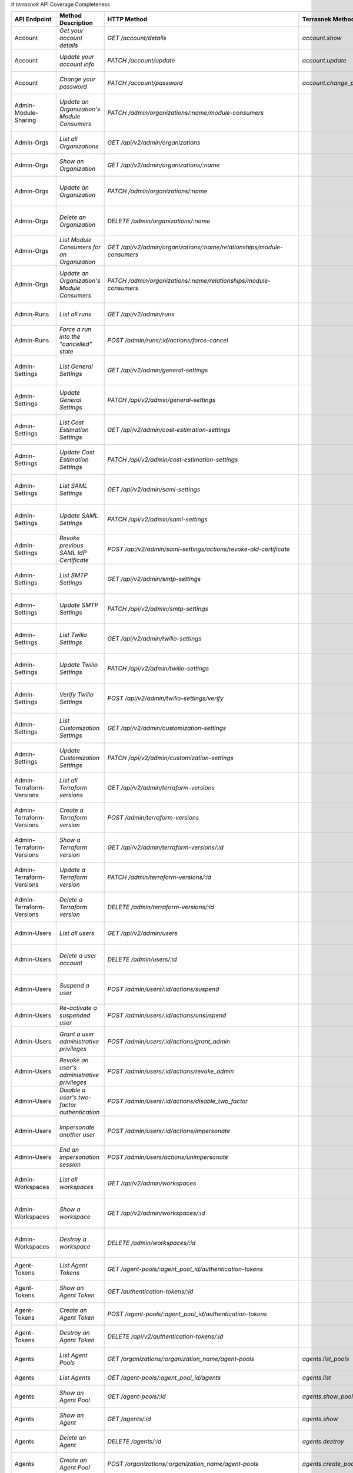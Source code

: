 # `terrasnek` API Coverage Completeness

========================  ==============================================================  ==============================================================================================================  ===========================================  =============  ============================================================================================================================
API Endpoint              Method Description                                              HTTP Method                                                                                                     Terrasnek Method                             Implemented    Permalink
========================  ==============================================================  ==============================================================================================================  ===========================================  =============  ============================================================================================================================
Account                   `Get your account details`                                      `GET /account/details`                                                                                          `account.show`                               True           https://www.terraform.io/cloud-docs/api-docs/account#get-your-account-details
Account                   `Update your account info`                                      `PATCH /account/update`                                                                                         `account.update`                             True           https://www.terraform.io/cloud-docs/api-docs/account#update-your-account-info
Account                   `Change your password`                                          `PATCH /account/password`                                                                                       `account.change_password`                    True           https://www.terraform.io/cloud-docs/api-docs/account#change-your-password
Admin-Module-Sharing      `Update an Organization's Module Consumers`                     `PATCH /admin/organizations/:name/module-consumers`                                                                                                          False          https://www.terraform.io/cloud-docs/api-docs/admin/module-sharing#update-an-organization's-module-consumers
Admin-Orgs                `List all Organizations`                                        `GET /api/v2/admin/organizations`                                                                                                                            False          https://www.terraform.io/cloud-docs/api-docs/admin/orgs#list-all-organizations
Admin-Orgs                `Show an Organization`                                          `GET /api/v2/admin/organizations/:name`                                                                                                                      False          https://www.terraform.io/cloud-docs/api-docs/admin/orgs#show-an-organization
Admin-Orgs                `Update an Organization`                                        `PATCH /admin/organizations/:name`                                                                                                                           False          https://www.terraform.io/cloud-docs/api-docs/admin/orgs#update-an-organization
Admin-Orgs                `Delete an Organization`                                        `DELETE /admin/organizations/:name`                                                                                                                          False          https://www.terraform.io/cloud-docs/api-docs/admin/orgs#delete-an-organization
Admin-Orgs                `List Module Consumers for an Organization`                     `GET /api/v2/admin/organizations/:name/relationships/module-consumers`                                                                                       False          https://www.terraform.io/cloud-docs/api-docs/admin/orgs#list-module-consumers-for-an-organization
Admin-Orgs                `Update an Organization's Module Consumers`                     `PATCH /admin/organizations/:name/relationships/module-consumers`                                                                                            False          https://www.terraform.io/cloud-docs/api-docs/admin/orgs#update-an-organization's-module-consumers
Admin-Runs                `List all runs`                                                 `GET /api/v2/admin/runs`                                                                                                                                     False          https://www.terraform.io/cloud-docs/api-docs/admin/runs#list-all-runs
Admin-Runs                `Force a run into the "cancelled" state`                        `POST /admin/runs/:id/actions/force-cancel`                                                                                                                  False          https://www.terraform.io/cloud-docs/api-docs/admin/runs#force-a-run-into-the-"cancelled"-state
Admin-Settings            `List General Settings`                                         `GET /api/v2/admin/general-settings`                                                                                                                         False          https://www.terraform.io/cloud-docs/api-docs/admin/settings#list-general-settings
Admin-Settings            `Update General Settings`                                       `PATCH /api/v2/admin/general-settings`                                                                                                                       False          https://www.terraform.io/cloud-docs/api-docs/admin/settings#update-general-settings
Admin-Settings            `List Cost Estimation Settings`                                 `GET /api/v2/admin/cost-estimation-settings`                                                                                                                 False          https://www.terraform.io/cloud-docs/api-docs/admin/settings#list-cost-estimation-settings
Admin-Settings            `Update Cost Estimation Settings`                               `PATCH /api/v2/admin/cost-estimation-settings`                                                                                                               False          https://www.terraform.io/cloud-docs/api-docs/admin/settings#update-cost-estimation-settings
Admin-Settings            `List SAML Settings`                                            `GET /api/v2/admin/saml-settings`                                                                                                                            False          https://www.terraform.io/cloud-docs/api-docs/admin/settings#list-saml-settings
Admin-Settings            `Update SAML Settings`                                          `PATCH /api/v2/admin/saml-settings`                                                                                                                          False          https://www.terraform.io/cloud-docs/api-docs/admin/settings#update-saml-settings
Admin-Settings            `Revoke previous SAML IdP Certificate`                          `POST /api/v2/admin/saml-settings/actions/revoke-old-certificate`                                                                                            False          https://www.terraform.io/cloud-docs/api-docs/admin/settings#revoke-previous-saml-idp-certificate
Admin-Settings            `List SMTP Settings`                                            `GET /api/v2/admin/smtp-settings`                                                                                                                            False          https://www.terraform.io/cloud-docs/api-docs/admin/settings#list-smtp-settings
Admin-Settings            `Update SMTP Settings`                                          `PATCH /api/v2/admin/smtp-settings`                                                                                                                          False          https://www.terraform.io/cloud-docs/api-docs/admin/settings#update-smtp-settings
Admin-Settings            `List Twilio Settings`                                          `GET /api/v2/admin/twilio-settings`                                                                                                                          False          https://www.terraform.io/cloud-docs/api-docs/admin/settings#list-twilio-settings
Admin-Settings            `Update Twilio Settings`                                        `PATCH /api/v2/admin/twilio-settings`                                                                                                                        False          https://www.terraform.io/cloud-docs/api-docs/admin/settings#update-twilio-settings
Admin-Settings            `Verify Twilio Settings`                                        `POST /api/v2/admin/twilio-settings/verify`                                                                                                                  False          https://www.terraform.io/cloud-docs/api-docs/admin/settings#verify-twilio-settings
Admin-Settings            `List Customization Settings`                                   `GET /api/v2/admin/customization-settings`                                                                                                                   False          https://www.terraform.io/cloud-docs/api-docs/admin/settings#list-customization-settings
Admin-Settings            `Update Customization Settings`                                 `PATCH /api/v2/admin/customization-settings`                                                                                                                 False          https://www.terraform.io/cloud-docs/api-docs/admin/settings#update-customization-settings
Admin-Terraform-Versions  `List all Terraform versions`                                   `GET /api/v2/admin/terraform-versions`                                                                                                                       False          https://www.terraform.io/cloud-docs/api-docs/admin/terraform-versions#list-all-terraform-versions
Admin-Terraform-Versions  `Create a Terraform version`                                    `POST /admin/terraform-versions`                                                                                                                             False          https://www.terraform.io/cloud-docs/api-docs/admin/terraform-versions#create-a-terraform-version
Admin-Terraform-Versions  `Show a Terraform version`                                      `GET /api/v2/admin/terraform-versions/:id`                                                                                                                   False          https://www.terraform.io/cloud-docs/api-docs/admin/terraform-versions#show-a-terraform-version
Admin-Terraform-Versions  `Update a Terraform version`                                    `PATCH /admin/terraform-versions/:id`                                                                                                                        False          https://www.terraform.io/cloud-docs/api-docs/admin/terraform-versions#update-a-terraform-version
Admin-Terraform-Versions  `Delete a Terraform version`                                    `DELETE /admin/terraform-versions/:id`                                                                                                                       False          https://www.terraform.io/cloud-docs/api-docs/admin/terraform-versions#delete-a-terraform-version
Admin-Users               `List all users`                                                `GET /api/v2/admin/users`                                                                                                                                    False          https://www.terraform.io/cloud-docs/api-docs/admin/users#list-all-users
Admin-Users               `Delete a user account`                                         `DELETE /admin/users/:id`                                                                                                                                    False          https://www.terraform.io/cloud-docs/api-docs/admin/users#delete-a-user-account
Admin-Users               `Suspend a user`                                                `POST /admin/users/:id/actions/suspend`                                                                                                                      False          https://www.terraform.io/cloud-docs/api-docs/admin/users#suspend-a-user
Admin-Users               `Re-activate a suspended user`                                  `POST /admin/users/:id/actions/unsuspend`                                                                                                                    False          https://www.terraform.io/cloud-docs/api-docs/admin/users#re-activate-a-suspended-user
Admin-Users               `Grant a user administrative privileges`                        `POST /admin/users/:id/actions/grant_admin`                                                                                                                  False          https://www.terraform.io/cloud-docs/api-docs/admin/users#grant-a-user-administrative-privileges
Admin-Users               `Revoke an user's administrative privileges`                    `POST /admin/users/:id/actions/revoke_admin`                                                                                                                 False          https://www.terraform.io/cloud-docs/api-docs/admin/users#revoke-an-user's-administrative-privileges
Admin-Users               `Disable a user's two-factor authentication`                    `POST /admin/users/:id/actions/disable_two_factor`                                                                                                           False          https://www.terraform.io/cloud-docs/api-docs/admin/users#disable-a-user's-two-factor-authentication
Admin-Users               `Impersonate another user`                                      `POST /admin/users/:id/actions/impersonate`                                                                                                                  False          https://www.terraform.io/cloud-docs/api-docs/admin/users#impersonate-another-user
Admin-Users               `End an impersonation session`                                  `POST /admin/users/actions/unimpersonate`                                                                                                                    False          https://www.terraform.io/cloud-docs/api-docs/admin/users#end-an-impersonation-session
Admin-Workspaces          `List all workspaces`                                           `GET /api/v2/admin/workspaces`                                                                                                                               False          https://www.terraform.io/cloud-docs/api-docs/admin/workspaces#list-all-workspaces
Admin-Workspaces          `Show a workspace`                                              `GET /api/v2/admin/workspaces/:id`                                                                                                                           False          https://www.terraform.io/cloud-docs/api-docs/admin/workspaces#show-a-workspace
Admin-Workspaces          `Destroy a workspace`                                           `DELETE /admin/workspaces/:id`                                                                                                                               False          https://www.terraform.io/cloud-docs/api-docs/admin/workspaces#destroy-a-workspace
Agent-Tokens              `List Agent Tokens`                                             `GET /agent-pools/:agent_pool_id/authentication-tokens`                                                                                                      False          https://www.terraform.io/cloud-docs/api-docs/agent-tokens#list-agent-tokens
Agent-Tokens              `Show an Agent Token`                                           `GET /authentication-tokens/:id`                                                                                                                             False          https://www.terraform.io/cloud-docs/api-docs/agent-tokens#show-an-agent-token
Agent-Tokens              `Create an Agent Token`                                         `POST /agent-pools/:agent_pool_id/authentication-tokens`                                                                                                     False          https://www.terraform.io/cloud-docs/api-docs/agent-tokens#create-an-agent-token
Agent-Tokens              `Destroy an Agent Token`                                        `DELETE /api/v2/authentication-tokens/:id`                                                                                                                   False          https://www.terraform.io/cloud-docs/api-docs/agent-tokens#destroy-an-agent-token
Agents                    `List Agent Pools`                                              `GET /organizations/:organization_name/agent-pools`                                                             `agents.list_pools`                          True           https://www.terraform.io/cloud-docs/api-docs/agents#list-agent-pools
Agents                    `List Agents`                                                   `GET /agent-pools/:agent_pool_id/agents`                                                                        `agents.list`                                True           https://www.terraform.io/cloud-docs/api-docs/agents#list-agents
Agents                    `Show an Agent Pool`                                            `GET /agent-pools/:id`                                                                                          `agents.show_pool`                           True           https://www.terraform.io/cloud-docs/api-docs/agents#show-an-agent-pool
Agents                    `Show an Agent`                                                 `GET /agents/:id`                                                                                               `agents.show`                                True           https://www.terraform.io/cloud-docs/api-docs/agents#show-an-agent
Agents                    `Delete an Agent`                                               `DELETE /agents/:id`                                                                                            `agents.destroy`                             True           https://www.terraform.io/cloud-docs/api-docs/agents#delete-an-agent
Agents                    `Create an Agent Pool`                                          `POST /organizations/:organization_name/agent-pools`                                                            `agents.create_pool`                         True           https://www.terraform.io/cloud-docs/api-docs/agents#create-an-agent-pool
Agents                    `Update an Agent Pool`                                          `PATCH /agent-pools/:id`                                                                                        `agents.update`                              True           https://www.terraform.io/cloud-docs/api-docs/agents#update-an-agent-pool
Agents                    `Delete an Agent Pool`                                          `DELETE /agent-pools/:agent_pool_id`                                                                            `agents.destroy_pool`                        True           https://www.terraform.io/cloud-docs/api-docs/agents#delete-an-agent-pool
Applies                   `Show an apply`                                                 `GET /applies/:id`                                                                                              `applies.show`                               True           https://www.terraform.io/cloud-docs/api-docs/applies#show-an-apply
Audit-Trails              `List an organization's audit events`                           `GET /organization/audit-trail`                                                                                                                              False          https://www.terraform.io/cloud-docs/api-docs/audit-trails#list-an-organization's-audit-events
Config-Versions           `List Configuration Versions`                                   `GET /workspaces/:workspace_id/configuration-versions`                                                                                                       False          https://www.terraform.io/cloud-docs/api-docs/config-versions#list-configuration-versions
Config-Versions           `Show a Configuration Version`                                  `GET /configuration-versions/:configuration-id`                                                                                                              False          https://www.terraform.io/cloud-docs/api-docs/config-versions#show-a-configuration-version
Config-Versions           `Show a Configuration Version's Commit Information`             `GET /configuration-versions/:configuration-id/ingress-attributes`                                                                                           False          https://www.terraform.io/cloud-docs/api-docs/config-versions#show-a-configuration-version's-commit-information
Config-Versions           `Create a Configuration Version`                                `POST /workspaces/:workspace_id/configuration-versions`                                                                                                      False          https://www.terraform.io/cloud-docs/api-docs/config-versions#create-a-configuration-version
Config-Versions           `Upload Configuration Files`                                    `PUT https://archivist.terraform.io/v1/object/<UNIQUE OBJECT ID>`                                                                                            False          https://www.terraform.io/cloud-docs/api-docs/config-versions#upload-configuration-files
Cost-Estimates            `Show a cost estimate`                                          `GET /cost-estimates/:id`                                                                                                                                    False          https://www.terraform.io/cloud-docs/api-docs/cost-estimates#show-a-cost-estimate
Feature-Sets              `List Feature Sets`                                             `GET /feature-sets`                                                                                                                                          False          https://www.terraform.io/cloud-docs/api-docs/feature-sets#list-feature-sets
Feature-Sets              `List Feature Sets for Organization`                            `GET /organizations/:organization_name/feature-sets`                                                                                                         False          https://www.terraform.io/cloud-docs/api-docs/feature-sets#list-feature-sets-for-organization
Invoices                  `List Invoices`                                                 `GET /organizations/:organization_name/invoices`                                                                `invoices.list`                              True           https://www.terraform.io/cloud-docs/api-docs/invoices#list-invoices
Invoices                  `Get Next Invoice`                                              `GET /organizations/:organization_name/invoices/next`                                                           `invoices.next`                              True           https://www.terraform.io/cloud-docs/api-docs/invoices#get-next-invoice
Ip-Ranges                 `Get IP Ranges`                                                 `GET /meta/ip-ranges`                                                                                                                                        False          https://www.terraform.io/cloud-docs/api-docs/ip-ranges#get-ip-ranges
Notification-Configs      `Create a Notification Configuration`                           `POST /workspaces/:workspace_id/notification-configurations`                                                                                                 False          https://www.terraform.io/cloud-docs/api-docs/notification-configs#create-a-notification-configuration
Notification-Configs      `List Notification Configurations`                              `GET /workspaces/:workspace_id/notification-configurations`                                                                                                  False          https://www.terraform.io/cloud-docs/api-docs/notification-configs#list-notification-configurations
Notification-Configs      `Show a Notification Configuration`                             `GET /notification-configurations/:notification-configuration-id`                                                                                            False          https://www.terraform.io/cloud-docs/api-docs/notification-configs#show-a-notification-configuration
Notification-Configs      `Update a Notification Configuration`                           `PATCH /notification-configurations/:notification-configuration-id`                                                                                          False          https://www.terraform.io/cloud-docs/api-docs/notification-configs#update-a-notification-configuration
Notification-Configs      `Verify a Notification Configuration`                           `POST /notification-configurations/:notification-configuration-id/actions/verify`                                                                            False          https://www.terraform.io/cloud-docs/api-docs/notification-configs#verify-a-notification-configuration
Notification-Configs      `Delete a Notification Configuration`                           `DELETE /notification-configurations/:notification-configuration-id`                                                                                         False          https://www.terraform.io/cloud-docs/api-docs/notification-configs#delete-a-notification-configuration
Oauth-Clients             `List OAuth Clients`                                            `GET /organizations/:organization_name/oauth-clients`                                                                                                        False          https://www.terraform.io/cloud-docs/api-docs/oauth-clients#list-oauth-clients
Oauth-Clients             `Show an OAuth Client`                                          `GET /oauth-clients/:id`                                                                                                                                     False          https://www.terraform.io/cloud-docs/api-docs/oauth-clients#show-an-oauth-client
Oauth-Clients             `Create an OAuth Client`                                        `POST /organizations/:organization_name/oauth-clients`                                                                                                       False          https://www.terraform.io/cloud-docs/api-docs/oauth-clients#create-an-oauth-client
Oauth-Clients             `Update an OAuth Client`                                        `PATCH /oauth-clients/:id`                                                                                                                                   False          https://www.terraform.io/cloud-docs/api-docs/oauth-clients#update-an-oauth-client
Oauth-Clients             `Destroy an OAuth Client`                                       `DELETE /oauth-clients/:id`                                                                                                                                  False          https://www.terraform.io/cloud-docs/api-docs/oauth-clients#destroy-an-oauth-client
Oauth-Tokens              `List OAuth Tokens`                                             `GET /oauth-clients/:oauth_client_id/oauth-tokens`                                                                                                           False          https://www.terraform.io/cloud-docs/api-docs/oauth-tokens#list-oauth-tokens
Oauth-Tokens              `Show an OAuth Token`                                           `GET /oauth-tokens/:id`                                                                                                                                      False          https://www.terraform.io/cloud-docs/api-docs/oauth-tokens#show-an-oauth-token
Oauth-Tokens              `Update an OAuth Token`                                         `PATCH /oauth-tokens/:id`                                                                                                                                    False          https://www.terraform.io/cloud-docs/api-docs/oauth-tokens#update-an-oauth-token
Oauth-Tokens              `Destroy an OAuth Token`                                        `DELETE /oauth-tokens/:id`                                                                                                                                   False          https://www.terraform.io/cloud-docs/api-docs/oauth-tokens#destroy-an-oauth-token
Org-Memberships           `Invite a User to an Organization`                              `POST /organizations/:organization_name/organization-memberships`                                                                                            False          https://www.terraform.io/cloud-docs/api-docs/org-memberships#invite-a-user-to-an-organization
Org-Memberships           `List Memberships for an Organization`                          `GET /organizations/:organization_name/organization-memberships`                                                                                             False          https://www.terraform.io/cloud-docs/api-docs/org-memberships#list-memberships-for-an-organization
Org-Memberships           `List User's Own Memberships`                                   `GET /organization-memberships`                                                                                                                              False          https://www.terraform.io/cloud-docs/api-docs/org-memberships#list-user's-own-memberships
Org-Memberships           `Show a Membership`                                             `GET /organization-memberships/:organization_membership_id`                                                                                                  False          https://www.terraform.io/cloud-docs/api-docs/org-memberships#show-a-membership
Org-Memberships           `Remove User from Organization`                                 `DELETE /organization-memberships/:organization_membership_id`                                                                                               False          https://www.terraform.io/cloud-docs/api-docs/org-memberships#remove-user-from-organization
Org-Tags                  `List Tags`                                                     `GET /organizations/:organization_name/tags`                                                                                                                 False          https://www.terraform.io/cloud-docs/api-docs/org-tags#list-tags
Org-Tags                  `Delete tags`                                                   `DELETE /organizations/:organization_name/tags`                                                                                                              False          https://www.terraform.io/cloud-docs/api-docs/org-tags#delete-tags
Org-Tags                  `Add workspaces to a tag`                                       `POST /tags/:tag_id/relationships/workspaces`                                                                                                                False          https://www.terraform.io/cloud-docs/api-docs/org-tags#add-workspaces-to-a-tag
Org-Tokens                `Generate a new organization token`                             `POST /organizations/:organization_name/authentication-token`                                                                                                False          https://www.terraform.io/cloud-docs/api-docs/org-tokens#generate-a-new-organization-token
Org-Tokens                `Delete the organization token`                                 `DELETE /organizations/:organization/authentication-token`                                                                                                   False          https://www.terraform.io/cloud-docs/api-docs/org-tokens#delete-the-organization-token
Orgs                      `List Organizations`                                            `GET /organizations`                                                                                            `orgs.entitlements`                          True           https://www.terraform.io/cloud-docs/api-docs/orgs#list-organizations
Orgs                      `Show an Organization`                                          `GET /organizations/:organization_name`                                                                         `orgs.entitlements`                          True           https://www.terraform.io/cloud-docs/api-docs/orgs#show-an-organization
Orgs                      `Create an Organization`                                        `POST /organizations`                                                                                           `orgs.create`                                True           https://www.terraform.io/cloud-docs/api-docs/orgs#create-an-organization
Orgs                      `Update an Organization`                                        `PATCH /organizations/:organization_name`                                                                       `orgs.update`                                True           https://www.terraform.io/cloud-docs/api-docs/orgs#update-an-organization
Orgs                      `Destroy an Organization`                                       `DELETE /organizations/:organization_name`                                                                      `orgs.destroy`                               True           https://www.terraform.io/cloud-docs/api-docs/orgs#destroy-an-organization
Orgs                      `Show the Entitlement Set`                                      `GET /organizations/:organization_name/entitlement-set`                                                         `orgs.entitlements`                          True           https://www.terraform.io/cloud-docs/api-docs/orgs#show-the-entitlement-set
Orgs                      `Show Module Producers`                                         `GET /organizations/:organization_name/relationships/module-producers`                                          `orgs.show_module_producers`                 True           https://www.terraform.io/cloud-docs/api-docs/orgs#show-module-producers
Plan-Exports              `Create a plan export`                                          `POST /plan-exports`                                                                                                                                         False          https://www.terraform.io/cloud-docs/api-docs/plan-exports#create-a-plan-export
Plan-Exports              `Show a plan export`                                            `GET /plan-exports/:id`                                                                                                                                      False          https://www.terraform.io/cloud-docs/api-docs/plan-exports#show-a-plan-export
Plan-Exports              `Download exported plan data`                                   `GET /plan-exports/:id/download`                                                                                                                             False          https://www.terraform.io/cloud-docs/api-docs/plan-exports#download-exported-plan-data
Plan-Exports              `Delete exported plan data`                                     `DELETE /plan-exports/:id`                                                                                                                                   False          https://www.terraform.io/cloud-docs/api-docs/plan-exports#delete-exported-plan-data
Plans                     `Show a plan`                                                   `GET /plans/:id`                                                                                                `plans.show`                                 True           https://www.terraform.io/cloud-docs/api-docs/plans#show-a-plan
Plans                     `Retrieve the JSON execution plan`                              `GET /plans/:id/json-output`                                                                                    `plans.download_json`                        True           https://www.terraform.io/cloud-docs/api-docs/plans#retrieve-the-json-execution-plan
Policies                  `Create a Policy`                                               `POST /organizations/:organization_name/policies`                                                               `policies.create`                            True           https://www.terraform.io/cloud-docs/api-docs/policies#create-a-policy
Policies                  `Show a Policy`                                                 `GET /policies/:policy_id`                                                                                      `policies.show`                              True           https://www.terraform.io/cloud-docs/api-docs/policies#show-a-policy
Policies                  `Upload a Policy`                                               `PUT /policies/:policy_id/upload`                                                                               `policies.upload`                            True           https://www.terraform.io/cloud-docs/api-docs/policies#upload-a-policy
Policies                  `Update a Policy`                                               `PATCH /policies/:policy_id`                                                                                    `policies.update`                            True           https://www.terraform.io/cloud-docs/api-docs/policies#update-a-policy
Policies                  `List Policies`                                                 `GET /organizations/:organization_name/policies`                                                                `policies.list`                              True           https://www.terraform.io/cloud-docs/api-docs/policies#list-policies
Policies                  `Delete a Policy`                                               `DELETE /policies/:policy_id`                                                                                   `policies.destroy`                           True           https://www.terraform.io/cloud-docs/api-docs/policies#delete-a-policy
Policy-Checks             `List Policy Checks`                                            `GET /runs/:run_id/policy-checks`                                                                                                                            False          https://www.terraform.io/cloud-docs/api-docs/policy-checks#list-policy-checks
Policy-Checks             `Show Policy Check`                                             `GET /policy-checks/:id`                                                                                                                                     False          https://www.terraform.io/cloud-docs/api-docs/policy-checks#show-policy-check
Policy-Checks             `Override Policy`                                               `POST /policy-checks/:id/actions/override`                                                                                                                   False          https://www.terraform.io/cloud-docs/api-docs/policy-checks#override-policy
Policy-Set-Params         `Create a Parameter`                                            `POST /policy-sets/:policy_set_id/parameters`                                                                                                                False          https://www.terraform.io/cloud-docs/api-docs/policy-set-params#create-a-parameter
Policy-Set-Params         `List Parameters`                                               `GET /policy-sets/:policy_set_id/parameters`                                                                                                                 False          https://www.terraform.io/cloud-docs/api-docs/policy-set-params#list-parameters
Policy-Set-Params         `Update Parameters`                                             `PATCH /policy-sets/:policy_set_id/parameters/:parameter_id`                                                                                                 False          https://www.terraform.io/cloud-docs/api-docs/policy-set-params#update-parameters
Policy-Set-Params         `Delete Parameters`                                             `DELETE /policy-sets/:policy_set_id/parameters/:parameter_id`                                                                                                False          https://www.terraform.io/cloud-docs/api-docs/policy-set-params#delete-parameters
Policy-Sets               `Create a Policy Set`                                           `POST /organizations/:organization_name/policy-sets`                                                                                                         False          https://www.terraform.io/cloud-docs/api-docs/policy-sets#create-a-policy-set
Policy-Sets               `List Policy Sets`                                              `GET /organizations/:organization_name/policy-sets`                                                                                                          False          https://www.terraform.io/cloud-docs/api-docs/policy-sets#list-policy-sets
Policy-Sets               `Show a Policy Set`                                             `GET /policy-sets/:id`                                                                                                                                       False          https://www.terraform.io/cloud-docs/api-docs/policy-sets#show-a-policy-set
Policy-Sets               `Update a Policy Set`                                           `PATCH /policy-sets/:id`                                                                                                                                     False          https://www.terraform.io/cloud-docs/api-docs/policy-sets#update-a-policy-set
Policy-Sets               `Add Policies to the Policy Set`                                `POST /policy-sets/:id/relationships/policies`                                                                                                               False          https://www.terraform.io/cloud-docs/api-docs/policy-sets#add-policies-to-the-policy-set
Policy-Sets               `Attach a Policy Set to workspaces`                             `POST /policy-sets/:id/relationships/workspaces`                                                                                                             False          https://www.terraform.io/cloud-docs/api-docs/policy-sets#attach-a-policy-set-to-workspaces
Policy-Sets               `Remove Policies from the Policy Set`                           `DELETE /policy-sets/:id/relationships/policies`                                                                                                             False          https://www.terraform.io/cloud-docs/api-docs/policy-sets#remove-policies-from-the-policy-set
Policy-Sets               `Detach the Policy Set from workspaces`                         `DELETE /policy-sets/:id/relationships/workspaces`                                                                                                           False          https://www.terraform.io/cloud-docs/api-docs/policy-sets#detach-the-policy-set-from-workspaces
Policy-Sets               `Delete a Policy Set`                                           `DELETE /policy-sets/:id`                                                                                                                                    False          https://www.terraform.io/cloud-docs/api-docs/policy-sets#delete-a-policy-set
Policy-Sets               `Create a Policy Set Version`                                   `POST /policy-sets/:id/versions`                                                                                                                             False          https://www.terraform.io/cloud-docs/api-docs/policy-sets#create-a-policy-set-version
Policy-Sets               `Upload Policy Set Versions`                                    `PUT https://archivist.terraform.io/v1/object/<UNIQUE OBJECT ID>`                                                                                            False          https://www.terraform.io/cloud-docs/api-docs/policy-sets#upload-policy-set-versions
Policy-Sets               `Show a Policy Set Version`                                     `GET /policy-set-versions/:id`                                                                                                                               False          https://www.terraform.io/cloud-docs/api-docs/policy-sets#show-a-policy-set-version
Registry-Modules          `List Registry Modules for an Organization`                     `GET /organizations/:organization_name/registry-modules`                                                                                                     False          https://www.terraform.io/cloud-docs/api-docs/registry-modules#list-registry-modules-for-an-organization
Registry-Modules          `Publish a Private Module from a VCS`                           `POST /registry-modules`                                                                                                                                     False          https://www.terraform.io/cloud-docs/api-docs/registry-modules#publish-a-private-module-from-a-vcs
Registry-Modules          `Create a Module (with no VCS connection)`                      `POST /organizations/:organization_name/registry-modules`                                                                                                    False          https://www.terraform.io/cloud-docs/api-docs/registry-modules#create-a-module-(with-no-vcs-connection)
Registry-Modules          `Create a Module Version`                                       `POST /registry-modules/:organization_name/:name/:provider/versions`                                                                                         False          https://www.terraform.io/cloud-docs/api-docs/registry-modules#create-a-module-version
Registry-Modules          `Upload a Module Version (private module)`                      `PUT https://archivist.terraform.io/v1/object/<UNIQUE OBJECT ID>`                                                                                            False          https://www.terraform.io/cloud-docs/api-docs/registry-modules#upload-a-module-version-(private-module)
Registry-Modules          `Get a Module`                                                  `GET /registry-modules/show/:organization_name/:name/:provider`                                                                                              False          https://www.terraform.io/cloud-docs/api-docs/registry-modules#get-a-module
Registry-Modules          `Delete a Module`                                               `DELETE /organizations/:organization_name/registry-modules/:registry_name/:namespace/:name/:provider/:version`                                               False          https://www.terraform.io/cloud-docs/api-docs/registry-modules#delete-a-module
Registry-Providers        `List public Terraform Registry Providers for an Organization`  `GET /organizations/:organization_name/registry-providers`                                                                                                   False          https://www.terraform.io/cloud-docs/api-docs/registry-providers#list-public-terraform-registry-providers-for-an-organization
Registry-Providers        `Create a Provider`                                             `POST /organizations/:organization_name/registry-providers`                                                                                                  False          https://www.terraform.io/cloud-docs/api-docs/registry-providers#create-a-provider
Registry-Providers        `Get a Provider`                                                `GET /organizations/:organization_name/registry-providers/:registry_name/:namespace/:name`                                                                   False          https://www.terraform.io/cloud-docs/api-docs/registry-providers#get-a-provider
Registry-Providers        `Delete a Provider`                                             `DELETE /organizations/:organization_name/registry-providers/:registry_name/:namespace/:name`                                                                False          https://www.terraform.io/cloud-docs/api-docs/registry-providers#delete-a-provider
Run                       `Create a Run`                                                  `POST /runs`                                                                                                                                                 False          https://www.terraform.io/cloud-docs/api-docs/run#create-a-run
Run                       `Apply a Run`                                                   `POST /runs/:run_id/actions/apply`                                                                                                                           False          https://www.terraform.io/cloud-docs/api-docs/run#apply-a-run
Run                       `List Runs in a Workspace`                                      `GET /workspaces/:workspace_id/runs`                                                                                                                         False          https://www.terraform.io/cloud-docs/api-docs/run#list-runs-in-a-workspace
Run                       `Get run details`                                               `GET /runs/:run_id`                                                                                                                                          False          https://www.terraform.io/cloud-docs/api-docs/run#get-run-details
Run                       `Discard a Run`                                                 `POST /runs/:run_id/actions/discard`                                                                                                                         False          https://www.terraform.io/cloud-docs/api-docs/run#discard-a-run
Run                       `Cancel a Run`                                                  `POST /runs/:run_id/actions/cancel`                                                                                                                          False          https://www.terraform.io/cloud-docs/api-docs/run#cancel-a-run
Run                       `Forcefully cancel a run`                                       `POST /runs/:run_id/actions/force-cancel`                                                                                                                    False          https://www.terraform.io/cloud-docs/api-docs/run#forcefully-cancel-a-run
Run                       `Forcefully execute a run`                                      `POST /runs/:run_id/actions/force-execute`                                                                                                                   False          https://www.terraform.io/cloud-docs/api-docs/run#forcefully-execute-a-run
Run-Tasks                 `Create a Run Task`                                             `POST /organizations/:organization_name/tasks`                                                                                                               False          https://www.terraform.io/cloud-docs/api-docs/run-tasks#create-a-run-task
Run-Tasks                 `List Run Tasks`                                                `GET /organizations/:organization_name/tasks`                                                                                                                False          https://www.terraform.io/cloud-docs/api-docs/run-tasks#list-run-tasks
Run-Tasks                 `Show a Run Task`                                               `GET /tasks/:id`                                                                                                                                             False          https://www.terraform.io/cloud-docs/api-docs/run-tasks#show-a-run-task
Run-Tasks                 `Update a Run Task`                                             `PATCH /tasks/:id`                                                                                                                                           False          https://www.terraform.io/cloud-docs/api-docs/run-tasks#update-a-run-task
Run-Tasks                 `Delete a Run Task`                                             `DELETE /tasks/:id`                                                                                                                                          False          https://www.terraform.io/cloud-docs/api-docs/run-tasks#delete-a-run-task
Run-Tasks                 `Attach a Run Task to a Workspace`                              `POST /workspaces/:workspace_id/tasks`                                                                                                                       False          https://www.terraform.io/cloud-docs/api-docs/run-tasks#attach-a-run-task-to-a-workspace
Run-Tasks                 `List Workspace Run Tasks`                                      `GET /workspaces/:workspace_id/tasks`                                                                                                                        False          https://www.terraform.io/cloud-docs/api-docs/run-tasks#list-workspace-run-tasks
Run-Tasks                 `Show Workspace Run Task`                                       `GET /workspaces/:workspace_id/tasks/:id`                                                                                                                    False          https://www.terraform.io/cloud-docs/api-docs/run-tasks#show-workspace-run-task
Run-Tasks                 `Update Workspace Run Task`                                     `PATCH /workspaces/:workspace_id/tasks/:id`                                                                                                                  False          https://www.terraform.io/cloud-docs/api-docs/run-tasks#update-workspace-run-task
Run-Tasks                 `Delete Workspace Task`                                         `DELETE /workspaces/:workspace_id/tasks/:id`                                                                                                                 False          https://www.terraform.io/cloud-docs/api-docs/run-tasks#delete-workspace-task
Run-Triggers              `Create a Run Trigger`                                          `POST /workspaces/:workspace_id/run-triggers`                                                                                                                False          https://www.terraform.io/cloud-docs/api-docs/run-triggers#create-a-run-trigger
Run-Triggers              `List Run Triggers`                                             `GET /workspaces/:workspace_id/run-triggers`                                                                                                                 False          https://www.terraform.io/cloud-docs/api-docs/run-triggers#list-run-triggers
Run-Triggers              `Show a Run Trigger`                                            `GET /run-triggers/:run_trigger_id`                                                                                                                          False          https://www.terraform.io/cloud-docs/api-docs/run-triggers#show-a-run-trigger
Run-Triggers              `Delete a Run Trigger`                                          `DELETE /run-triggers/:run_trigger_id`                                                                                                                       False          https://www.terraform.io/cloud-docs/api-docs/run-triggers#delete-a-run-trigger
Ssh-Keys                  `List SSH Keys`                                                 `GET /organizations/:organization_name/ssh-keys`                                                                                                             False          https://www.terraform.io/cloud-docs/api-docs/ssh-keys#list-ssh-keys
Ssh-Keys                  `Get an SSH Key`                                                `GET /ssh-keys/:ssh_key_id`                                                                                                                                  False          https://www.terraform.io/cloud-docs/api-docs/ssh-keys#get-an-ssh-key
Ssh-Keys                  `Create an SSH Key`                                             `POST /organizations/:organization_name/ssh-keys`                                                                                                            False          https://www.terraform.io/cloud-docs/api-docs/ssh-keys#create-an-ssh-key
Ssh-Keys                  `Update an SSH Key`                                             `PATCH /ssh-keys/:ssh_key_id`                                                                                                                                False          https://www.terraform.io/cloud-docs/api-docs/ssh-keys#update-an-ssh-key
Ssh-Keys                  `Delete an SSH Key`                                             `DELETE /ssh-keys/:ssh_key_id`                                                                                                                               False          https://www.terraform.io/cloud-docs/api-docs/ssh-keys#delete-an-ssh-key
State-Version-Outputs     `List State Version Outputs`                                    `GET /state-versions/:state_version_id/outputs`                                                                                                              False          https://www.terraform.io/cloud-docs/api-docs/state-version-outputs#list-state-version-outputs
State-Version-Outputs     `Show a State Version Output`                                   `GET /state-version-outputs/:state_version_output_id`                                                                                                        False          https://www.terraform.io/cloud-docs/api-docs/state-version-outputs#show-a-state-version-output
State-Versions            `Create a State Version`                                        `POST /workspaces/:workspace_id/state-versions`                                                                                                              False          https://www.terraform.io/cloud-docs/api-docs/state-versions#create-a-state-version
State-Versions            `List State Versions for a Workspace`                           `GET /state-versions`                                                                                                                                        False          https://www.terraform.io/cloud-docs/api-docs/state-versions#list-state-versions-for-a-workspace
State-Versions            `Fetch the Current State Version for a Workspace`               `GET /workspaces/:workspace_id/current-state-version`                                                                                                        False          https://www.terraform.io/cloud-docs/api-docs/state-versions#fetch-the-current-state-version-for-a-workspace
State-Versions            `Show a State Version`                                          `GET /state-versions/:state_version_id`                                                                                                                      False          https://www.terraform.io/cloud-docs/api-docs/state-versions#show-a-state-version
Subscriptions             `Show Subscription For Organization`                            `GET /organizations/:organization_name/subscription`                                                            `subscriptions.show`                         True           https://www.terraform.io/cloud-docs/api-docs/subscriptions#show-subscription-for-organization
Subscriptions             `Show Subscription By ID`                                       `GET /subscriptions/:id`                                                                                        `subscriptions.show_by_id`                   True           https://www.terraform.io/cloud-docs/api-docs/subscriptions#show-subscription-by-id
Team-Access               `List Team Access to a Workspace`                               `GET /team-workspaces`                                                                                                                                       False          https://www.terraform.io/cloud-docs/api-docs/team-access#list-team-access-to-a-workspace
Team-Access               `Show a Team Access relationship`                               `GET /team-workspaces/:id`                                                                                                                                   False          https://www.terraform.io/cloud-docs/api-docs/team-access#show-a-team-access-relationship
Team-Access               `Add Team Access to a Workspace`                                `POST /team-workspaces`                                                                                                                                      False          https://www.terraform.io/cloud-docs/api-docs/team-access#add-team-access-to-a-workspace
Team-Access               `Update Team Access to a Workspace`                             `PATCH /team-workspaces/:id`                                                                                                                                 False          https://www.terraform.io/cloud-docs/api-docs/team-access#update-team-access-to-a-workspace
Team-Access               `Remove Team Access to a Workspace`                             `DELETE /team-workspaces/:id`                                                                                                                                False          https://www.terraform.io/cloud-docs/api-docs/team-access#remove-team-access-to-a-workspace
Team-Memberships          `Add a User to Team`                                            `POST /teams/:team_id/relationships/users`                                                                                                                   False          https://www.terraform.io/cloud-docs/api-docs/team-memberships#add-a-user-to-team
Team-Memberships          `Delete a User from Team`                                       `DELETE /teams/:team_id/relationships/users`                                                                                                                 False          https://www.terraform.io/cloud-docs/api-docs/team-memberships#delete-a-user-from-team
Teams                     `List teams`                                                    `GET organizations/:organization_name/teams`                                                                    `teams.list`                                 True           https://www.terraform.io/cloud-docs/api-docs/teams#list-teams
Teams                     `Create a Team`                                                 `POST /organizations/:organization_name/teams`                                                                  `teams.create`                               True           https://www.terraform.io/cloud-docs/api-docs/teams#create-a-team
Teams                     `Show Team Information`                                         `GET /teams/:team_id`                                                                                           `teams.show`                                 True           https://www.terraform.io/cloud-docs/api-docs/teams#show-team-information
Teams                     `Update a Team`                                                 `PATCH /teams/:team_id`                                                                                         `teams.update`                               True           https://www.terraform.io/cloud-docs/api-docs/teams#update-a-team
Teams                     `Delete a Team`                                                 `DELETE /teams/:team_id`                                                                                        `teams.destroy`                              True           https://www.terraform.io/cloud-docs/api-docs/teams#delete-a-team
User-Tokens               `List User Tokens`                                              `GET /users/:user_id/authentication-tokens`                                                                                                                  False          https://www.terraform.io/cloud-docs/api-docs/user-tokens#list-user-tokens
User-Tokens               `Show a User Token`                                             `GET /authentication-tokens/:id`                                                                                                                             False          https://www.terraform.io/cloud-docs/api-docs/user-tokens#show-a-user-token
User-Tokens               `Create a User Token`                                           `POST /users/:user_id/authentication-tokens`                                                                                                                 False          https://www.terraform.io/cloud-docs/api-docs/user-tokens#create-a-user-token
User-Tokens               `Destroy a User Token`                                          `DELETE /authentication-tokens/:id`                                                                                                                          False          https://www.terraform.io/cloud-docs/api-docs/user-tokens#destroy-a-user-token
Users                     `Show a User`                                                   `GET /users/:user_id`                                                                                           `users.show`                                 True           https://www.terraform.io/cloud-docs/api-docs/users#show-a-user
Var-Sets                  `Create a Variable Set`                                         `POST organizations/:organization_name/varsets`                                                                                                              False          https://www.terraform.io/cloud-docs/api-docs/var-sets#create-a-variable-set
Var-Sets                  `Delete a Variable Set`                                         `DELETE varsets/:varset_id`                                                                                                                                  False          https://www.terraform.io/cloud-docs/api-docs/var-sets#delete-a-variable-set
Var-Sets                  `Show Variable Set`                                             `GET varsets/:varset_id`                                                                                                                                     False          https://www.terraform.io/cloud-docs/api-docs/var-sets#show-variable-set
Var-Sets                  `List Variable Set`                                             `GET organizations/:organization_name/varsets`                                                                                                               False          https://www.terraform.io/cloud-docs/api-docs/var-sets#list-variable-set
Var-Sets                  `Add Variable`                                                  `POST varsets/:varset_external_id/relationships/vars`                                                                                                        False          https://www.terraform.io/cloud-docs/api-docs/var-sets#add-variable
Var-Sets                  `Update a Variable in a Variable Set`                           `PATCH varsets/:varset_id/relationships/vars/:var_id`                                                                                                        False          https://www.terraform.io/cloud-docs/api-docs/var-sets#update-a-variable-in-a-variable-set
Var-Sets                  `List Variables in a Variable Set`                              `GET varsets/:varset_id/relationships/vars`                                                                                                                  False          https://www.terraform.io/cloud-docs/api-docs/var-sets#list-variables-in-a-variable-set
Var-Sets                  `Apply Variable Set to Workspaces`                              `POST varsets/:varset_id/relationships/workspaces`                                                                                                           False          https://www.terraform.io/cloud-docs/api-docs/var-sets#apply-variable-set-to-workspaces
Var-Sets                  `Remove a Variable Set from Workspaces`                         `DELETE varsets/:varset_id/relationships/workspaces`                                                                                                         False          https://www.terraform.io/cloud-docs/api-docs/var-sets#remove-a-variable-set-from-workspaces
Vars                      `Create a Variable`                                             `POST /vars`                                                                                                    `vars.create`                                True           https://www.terraform.io/cloud-docs/api-docs/vars#create-a-variable
Vars                      `List Variables`                                                `GET /vars`                                                                                                     `vars.list`                                  True           https://www.terraform.io/cloud-docs/api-docs/vars#list-variables
Vars                      `Update Variables`                                              `PATCH /vars/:variable_id`                                                                                      `vars.update`                                True           https://www.terraform.io/cloud-docs/api-docs/vars#update-variables
Vars                      `Delete Variables`                                              `DELETE /vars/:variable_id`                                                                                     `vars.destroy`                               True           https://www.terraform.io/cloud-docs/api-docs/vars#delete-variables
Vcs-Events                `List VCS events`                                               `GET /organizations/:organization_name/vcs-events`                                                                                                           False          https://www.terraform.io/cloud-docs/api-docs/vcs-events#list-vcs-events
Workspace-Resources       `List Workspace Resources`                                      `GET /workspaces/:workspace_id/resources`                                                                                                                    False          https://www.terraform.io/cloud-docs/api-docs/workspace-resources#list-workspace-resources
Workspace-Vars            `Create a Variable`                                             `POST /workspaces/:workspace_id/vars`                                                                                                                        False          https://www.terraform.io/cloud-docs/api-docs/workspace-vars#create-a-variable
Workspace-Vars            `List Variables`                                                `GET /workspaces/:workspace_id/vars`                                                                                                                         False          https://www.terraform.io/cloud-docs/api-docs/workspace-vars#list-variables
Workspace-Vars            `Update Variables`                                              `PATCH /workspaces/:workspace_id/vars/:variable_id`                                                                                                          False          https://www.terraform.io/cloud-docs/api-docs/workspace-vars#update-variables
Workspace-Vars            `Delete Variables`                                              `DELETE /workspaces/:workspace_id/vars/:variable_id`                                                                                                         False          https://www.terraform.io/cloud-docs/api-docs/workspace-vars#delete-variables
Workspaces                `Create a Workspace`                                            `POST /organizations/:organization_name/workspaces`                                                             `workspaces.create`                          True           https://www.terraform.io/cloud-docs/api-docs/workspaces#create-a-workspace
Workspaces                `Update a Workspace`                                            `PATCH /workspaces/:workspace_id`                                                                               `workspaces.update`                          True           https://www.terraform.io/cloud-docs/api-docs/workspaces#update-a-workspace
Workspaces                `List workspaces`                                               `GET /organizations/:organization_name/workspaces`                                                              `workspaces.list`                            True           https://www.terraform.io/cloud-docs/api-docs/workspaces#list-workspaces
Workspaces                `Show workspace`                                                `GET /workspaces/:workspace_id`                                                                                 `workspaces.show`                            True           https://www.terraform.io/cloud-docs/api-docs/workspaces#show-workspace
Workspaces                `Delete a workspace`                                            `DELETE /workspaces/:workspace_id`                                                                              `workspaces.destroy`                         True           https://www.terraform.io/cloud-docs/api-docs/workspaces#delete-a-workspace
Workspaces                `Lock a workspace`                                              `POST /workspaces/:workspace_id/actions/lock`                                                                   `workspaces.lock`                            True           https://www.terraform.io/cloud-docs/api-docs/workspaces#lock-a-workspace
Workspaces                `Unlock a workspace`                                            `POST /workspaces/:workspace_id/actions/unlock`                                                                 `workspaces.unlock`                          True           https://www.terraform.io/cloud-docs/api-docs/workspaces#unlock-a-workspace
Workspaces                `Force Unlock a workspace`                                      `POST /workspaces/:workspace_id/actions/force-unlock`                                                           `workspaces.force_unlock`                    True           https://www.terraform.io/cloud-docs/api-docs/workspaces#force-unlock-a-workspace
Workspaces                `Assign an SSH key to a workspace`                              `PATCH /workspaces/:workspace_id/relationships/ssh-key`                                                         `workspaces.assign_ssh_key`                  True           https://www.terraform.io/cloud-docs/api-docs/workspaces#assign-an-ssh-key-to-a-workspace
Workspaces                `Unassign an SSH key from a workspace`                          `PATCH /workspaces/:workspace_id/relationships/ssh-key`                                                         `workspaces.assign_ssh_key`                  True           https://www.terraform.io/cloud-docs/api-docs/workspaces#unassign-an-ssh-key-from-a-workspace
Workspaces                `Get Remote State Consumers`                                    `GET /workspaces/:workspace_id/relationships/remote_state_consumers`                                            `workspaces.get_remote_state_consumers`      True           https://www.terraform.io/cloud-docs/api-docs/workspaces#get-remote-state-consumers
Workspaces                `Replace Remote State Consumers`                                `PATCH /workspaces/:workspace_id/relationships/remote_state_consumers`                                          `workspaces.replace_remote_state_consumers`  True           https://www.terraform.io/cloud-docs/api-docs/workspaces#replace-remote-state-consumers
Workspaces                `Add Remote State Consumers`                                    `POST /workspaces/:workspace_id/relationships/remote_state_consumers`                                           `workspaces.add_remote_state_consumers`      True           https://www.terraform.io/cloud-docs/api-docs/workspaces#add-remote-state-consumers
Workspaces                `Delete Remote State Consumers`                                 `DELETE /workspaces/:workspace_id/relationships/remote_state_consumers`                                         `workspaces.delete_remote_state_consumers`   True           https://www.terraform.io/cloud-docs/api-docs/workspaces#delete-remote-state-consumers
Workspaces                `Get Tags`                                                      `GET /workspaces/:workspace_id/relationships/tags`                                                              `workspaces.list_tags`                       True           https://www.terraform.io/cloud-docs/api-docs/workspaces#get-tags
Workspaces                `Add tags to a workspace`                                       `POST /workspaces/:workspace_id/relationships/tags`                                                             `workspaces.add_tags`                        True           https://www.terraform.io/cloud-docs/api-docs/workspaces#add-tags-to-a-workspace
Workspaces                `Remove tags from workspace`                                    `DELETE /workspaces/:workspace_id/relationships/tags`                                                           `workspaces.remove_tags`                     True           https://www.terraform.io/cloud-docs/api-docs/workspaces#remove-tags-from-workspace
========================  ==============================================================  ==============================================================================================================  ===========================================  =============  ============================================================================================================================
